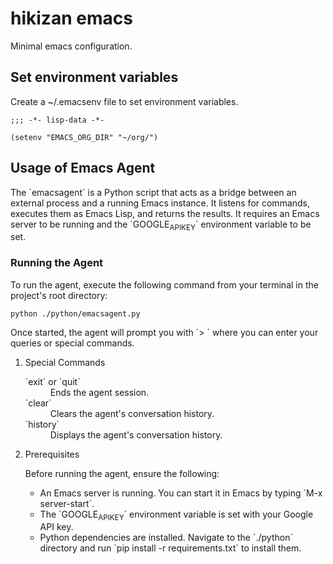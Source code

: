 * hikizan emacs

Minimal emacs configuration.

** Set environment variables

Create a ~/.emacsenv file to set environment variables.

#+begin_src elisp
  ;;; -*- lisp-data -*-

  (setenv "EMACS_ORG_DIR" "~/org/")
#+end_src

** Usage of Emacs Agent

The `emacsagent` is a Python script that acts as a bridge between an external process and a running Emacs instance. It listens for commands, executes them as Emacs Lisp, and returns the results. It requires an Emacs server to be running and the `GOOGLE_API_KEY` environment variable to be set.

*** Running the Agent

To run the agent, execute the following command from your terminal in the project's root directory:

#+begin_src shell
python ./python/emacsagent.py
#+end_src

Once started, the agent will prompt you with `> ` where you can enter your queries or special commands.

**** Special Commands

- `exit` or `quit` :: Ends the agent session.
- `clear` :: Clears the agent's conversation history.
- `history` :: Displays the agent's conversation history.

**** Prerequisites

Before running the agent, ensure the following:

- An Emacs server is running. You can start it in Emacs by typing `M-x server-start`.
- The `GOOGLE_API_KEY` environment variable is set with your Google API key.
- Python dependencies are installed. Navigate to the `./python` directory and run `pip install -r requirements.txt` to install them.
